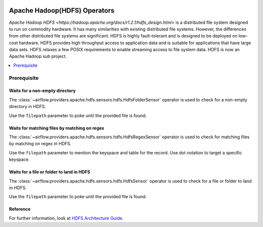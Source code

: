  .. Licensed to the Apache Software Foundation (ASF) under one
    or more contributor license agreements.  See the NOTICE file
    distributed with this work for additional information
    regarding copyright ownership.  The ASF licenses this file
    to you under the Apache License, Version 2.0 (the
    "License"); you may not use this file except in compliance
    with the License.  You may obtain a copy of the License at

 ..   http://www.apache.org/licenses/LICENSE-2.0

 .. Unless required by applicable law or agreed to in writing,
    software distributed under the License is distributed on an
    "AS IS" BASIS, WITHOUT WARRANTIES OR CONDITIONS OF ANY
    KIND, either express or implied.  See the License for the
    specific language governing permissions and limitations
    under the License.



Apache Hadoop(HDFS) Operators
=============================

`Apache Hadoop HDFS <https://hadoop.apache.org/docs/r1.2.1/hdfs_design.html>`  is a distributed file system designed to run on commodity hardware. It has many similarities with existing distributed file systems. However, the differences from other distributed file systems are significant. HDFS is highly fault-tolerant and is designed to be deployed on low-cost hardware. HDFS provides high throughput access to application data and is suitable for applications that have large data sets. HDFS relaxes a few POSIX requirements to enable streaming access to file system data. HDFS is now an Apache Hadoop sub project.

.. contents::
  :depth: 1
  :local:

Prerequisite
------------

.. _howto/operator:HdfsFolderSensor:

Waits for a non-empty directory
^^^^^^^^^^^^^^^^^^^^^^^^^^^^^^^

The :class:`~airflow.providers.apache.hdfs.sensors.hdfs.HdfsFolderSensor` operator is used to check for a non-empty directory in HDFS.

Use the ``filepath`` parameter to poke until the provided file is found.


.. _howto/operator:HdfsRegexSensor:

Waits for matching files by matching on regex
^^^^^^^^^^^^^^^^^^^^^^^^^^^^^^^^^^^^^^^^^^^^^

The :class:`~airflow.providers.apache.hdfs.sensors.hdfs.HdfsRegexSensor` operator is used to check for matching files by matching on regex in HDFS.

Use the ``filepath`` parameter to mention the keyspace and table for the record. Use dot notation to target a specific keyspace.


.. _howto/operator:HdfsSensor:

Waits for a file or folder to land in HDFS
^^^^^^^^^^^^^^^^^^^^^^^^^^^^^^^^^^^^^^^^^^

The :class:`~airflow.providers.apache.hdfs.sensors.hdfs.HdfsSensor` operator is used to check for a file or folder to land in HDFS.

Use the ``filepath`` parameter to poke until the provided file is found.


Reference
^^^^^^^^^

For further information, look at `HDFS Architecture Guide  <https://hadoop.apache.org/docs/r1.2.1/hdfs_design.html>`_.
